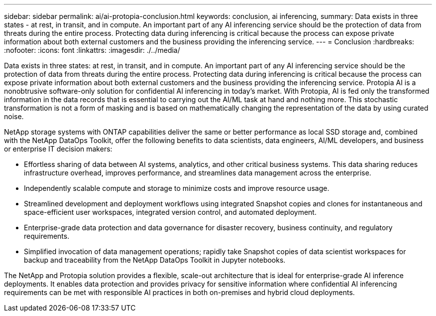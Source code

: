 ---
sidebar: sidebar
permalink: ai/ai-protopia-conclusion.html
keywords: conclusion, ai inferencing,
summary: Data exists in three states - at rest, in transit, and in compute. An important part of any AI inferencing service should be the protection of data from threats during the entire process. Protecting data during inferencing is critical because the process can expose private information about both external customers and the business providing the inferencing service.
---
= Conclusion
:hardbreaks:
:nofooter:
:icons: font
:linkattrs:
:imagesdir: ./../media/

//
// This file was created with NDAC Version 2.0 (August 17, 2020)
//
// 2022-05-27 11:48:17.814319
//

[.lead]
Data exists in three states: at rest, in transit, and in compute. An important part of any AI inferencing service should be the protection of data from threats during the entire process. Protecting data during inferencing is critical because the process can expose private information about both external customers and the business providing the inferencing service. Protopia AI is a nonobtrusive software-only solution for confidential AI inferencing in today’s market. With Protopia, AI is fed only the transformed information in the data records that is essential to carrying out the AI/ML task at hand and nothing more. This stochastic transformation is not a form of masking and is based on mathematically changing the representation of the data by using curated noise.

NetApp storage systems with ONTAP capabilities deliver the same or better performance as local SSD storage and, combined with the NetApp DataOps Toolkit, offer the following benefits to data scientists, data engineers, AI/ML developers, and business or enterprise IT decision makers:

* Effortless sharing of data between AI systems, analytics, and other critical business systems. This data sharing reduces infrastructure overhead, improves performance, and streamlines data management across the enterprise.
* Independently scalable compute and storage to minimize costs and improve resource usage.
* Streamlined development and deployment workflows using integrated Snapshot copies and clones for instantaneous and space-efficient user workspaces, integrated version control, and automated deployment.
* Enterprise-grade data protection and data governance for disaster recovery, business continuity, and regulatory requirements.
* Simplified invocation of data management operations; rapidly take Snapshot copies of data scientist workspaces for backup and traceability from the NetApp DataOps Toolkit in Jupyter notebooks.

The NetApp and Protopia solution provides a flexible, scale-out architecture that is ideal for enterprise-grade AI inference deployments. It enables data protection and provides privacy for sensitive information where confidential AI inferencing requirements can be met with responsible AI practices in both on-premises and hybrid cloud deployments.
